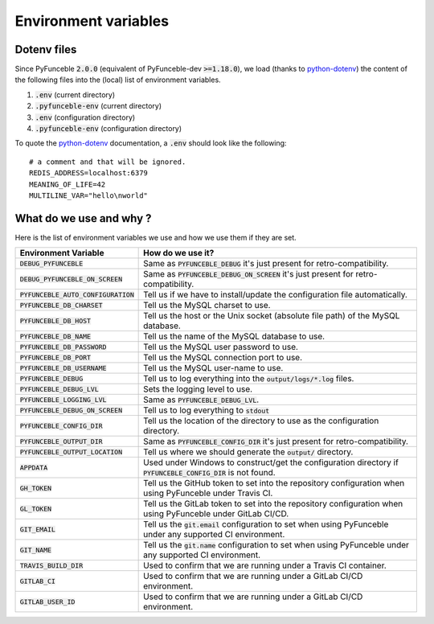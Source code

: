 Environment variables
---------------------

Dotenv files
^^^^^^^^^^^^

Since PyFunceble :code:`2.0.0` (equivalent of PyFunceble-dev :code:`>=1.18.0`),
we load (thanks to `python-dotenv`_) the content of
the following files into the (local) list of environment variables.

1. :code:`.env` (current directory)
2. :code:`.pyfunceble-env` (current directory)
3. :code:`.env` (configuration directory)
4. :code:`.pyfunceble-env` (configuration directory)

To quote the `python-dotenv`_ documentation, a :code:`.env` should look
like the following:

::

    # a comment and that will be ignored.
    REDIS_ADDRESS=localhost:6379
    MEANING_OF_LIFE=42
    MULTILINE_VAR="hello\nworld"

.. _python-dotenv: https://github.com/theskumar/python-dotenv

What do we use and why ?
^^^^^^^^^^^^^^^^^^^^^^^^

Here is the list of environment variables we use and how we use them if they
are set.

+---------------------------------------+----------------------------------------------------------------------------------------------------------------------+
| **Environment Variable**              | **How do we use it?**                                                                                                |
+---------------------------------------+----------------------------------------------------------------------------------------------------------------------+
| :code:`DEBUG_PYFUNCEBLE`              | Same as :code:`PYFUNCEBLE_DEBUG` it's just present for retro-compatibility.                                          |
+---------------------------------------+----------------------------------------------------------------------------------------------------------------------+
| :code:`DEBUG_PYFUNCEBLE_ON_SCREEN`    | Same as :code:`PYFUNCEBLE_DEBUG_ON_SCREEN` it's just present for retro-compatibility.                                |
+---------------------------------------+----------------------------------------------------------------------------------------------------------------------+
| :code:`PYFUNCEBLE_AUTO_CONFIGURATION` | Tell us if we have to install/update the configuration file automatically.                                           |
+---------------------------------------+----------------------------------------------------------------------------------------------------------------------+
| :code:`PYFUNCEBLE_DB_CHARSET`         | Tell us the MySQL charset to use.                                                                                    |
+---------------------------------------+----------------------------------------------------------------------------------------------------------------------+
| :code:`PYFUNCEBLE_DB_HOST`            | Tell us the host or the Unix socket (absolute file path) of the MySQL database.                                      |
+---------------------------------------+----------------------------------------------------------------------------------------------------------------------+
| :code:`PYFUNCEBLE_DB_NAME`            | Tell us the name of the MySQL database to use.                                                                       |
+---------------------------------------+----------------------------------------------------------------------------------------------------------------------+
| :code:`PYFUNCEBLE_DB_PASSWORD`        | Tell us the MySQL user password to use.                                                                              |
+---------------------------------------+----------------------------------------------------------------------------------------------------------------------+
| :code:`PYFUNCEBLE_DB_PORT`            | Tell us the MySQL connection port to use.                                                                            |
+---------------------------------------+----------------------------------------------------------------------------------------------------------------------+
| :code:`PYFUNCEBLE_DB_USERNAME`        | Tell us the MySQL user-name to use.                                                                                  |
+---------------------------------------+----------------------------------------------------------------------------------------------------------------------+
| :code:`PYFUNCEBLE_DEBUG`              | Tell us to log everything into the :code:`output/logs/*.log` files.                                                  |
+---------------------------------------+----------------------------------------------------------------------------------------------------------------------+
| :code:`PYFUNCEBLE_DEBUG_LVL`          | Sets the logging level to use.                                                                                       |
+---------------------------------------+----------------------------------------------------------------------------------------------------------------------+
| :code:`PYFUNCEBLE_LOGGING_LVL`        | Same as :code:`PYFUNCEBLE_DEBUG_LVL`.                                                                                |
+---------------------------------------+----------------------------------------------------------------------------------------------------------------------+
| :code:`PYFUNCEBLE_DEBUG_ON_SCREEN`    | Tell us to log everything to :code:`stdout`                                                                          |
+---------------------------------------+----------------------------------------------------------------------------------------------------------------------+
| :code:`PYFUNCEBLE_CONFIG_DIR`         | Tell us the location of the directory to use as the configuration directory.                                         |
+---------------------------------------+----------------------------------------------------------------------------------------------------------------------+
| :code:`PYFUNCEBLE_OUTPUT_DIR`         | Same as :code:`PYFUNCEBLE_CONFIG_DIR` it's just present for retro-compatibility.                                     |
+---------------------------------------+----------------------------------------------------------------------------------------------------------------------+
| :code:`PYFUNCEBLE_OUTPUT_LOCATION`    | Tell us where we should generate the :code:`output/` directory.                                                      |
+---------------------------------------+----------------------------------------------------------------------------------------------------------------------+
| :code:`APPDATA`                       | Used under Windows to construct/get the configuration directory if :code:`PYFUNCEBLE_CONFIG_DIR` is not found.       |
+---------------------------------------+----------------------------------------------------------------------------------------------------------------------+
| :code:`GH_TOKEN`                      | Tell us the GitHub token to set into the repository configuration when using PyFunceble under Travis CI.             |
+---------------------------------------+----------------------------------------------------------------------------------------------------------------------+
| :code:`GL_TOKEN`                      | Tell us the GitLab token to set into the repository configuration when using PyFunceble under GitLab CI/CD.          |
+---------------------------------------+----------------------------------------------------------------------------------------------------------------------+
| :code:`GIT_EMAIL`                     | Tell us the :code:`git.email` configuration to set when using PyFunceble under any supported CI environment.         |
+---------------------------------------+----------------------------------------------------------------------------------------------------------------------+
| :code:`GIT_NAME`                      | Tell us the :code:`git.name` configuration to set when using PyFunceble under any supported CI environment.          |
+---------------------------------------+----------------------------------------------------------------------------------------------------------------------+
| :code:`TRAVIS_BUILD_DIR`              | Used to confirm that we are running under a Travis CI container.                                                     |
+---------------------------------------+----------------------------------------------------------------------------------------------------------------------+
| :code:`GITLAB_CI`                     | Used to confirm that we are running under a GitLab CI/CD environment.                                                |
+---------------------------------------+----------------------------------------------------------------------------------------------------------------------+
| :code:`GITLAB_USER_ID`                | Used to confirm that we are running under a GitLab CI/CD environment.                                                |
+---------------------------------------+----------------------------------------------------------------------------------------------------------------------+
